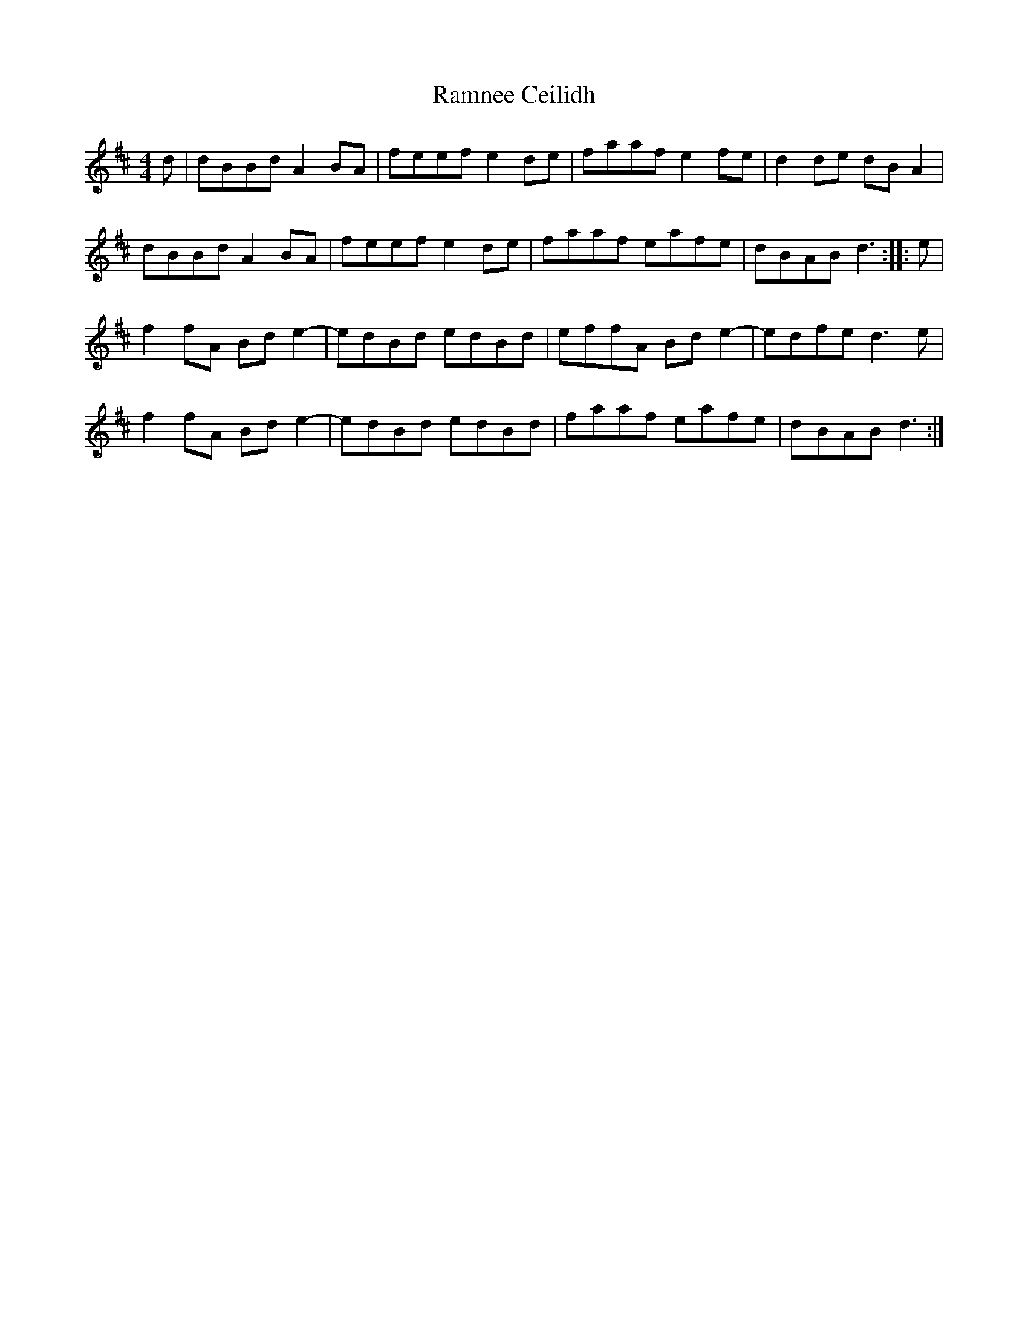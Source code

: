 X: 33682
T: Ramnee Ceilidh
R: reel
M: 4/4
K: Dmajor
d|dBBd A2BA|feef e2de|faaf e2fe|d2de dBA2|
dBBd A2BA|feef e2de|faaf eafe|dBAB d3:|:e|
f2fA Bde2-|edBd edBd|effA Bde2-|edfe d3e|
f2fA Bde2-|edBd edBd|faaf eafe|dBAB d3:|

